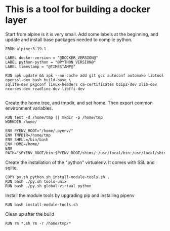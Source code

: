 * This is a tool for building a docker layer

Start from alpine is it is very small. Add some labels at the
beginning, and update and install base packages needed to compile
python.

#+BEGIN_SRC docker-build :tangle Dockerfile.template
FROM alpine:3.19.1

LABEL docker-version = "@DOCKER_VERSION@"
LABEL python-python = "@PYTHON_VERSION@"
LABEL timestamp = "@TIMESTAMP@"

RUN apk update && apk --no-cache add git gcc autoconf automake libtool openssl-dev bash build-base \
sqlite-dev pkgconf linux-headers ca-certificates bzip2-dev zlib-dev ncurses-dev readline-dev libffi-dev

#+END_SRC

Create the home tree, and tmpdir, and set home. Then export common
environment variables.

#+BEGIN_SRC docker-build :tangle Dockerfile.template
RUN test -d /home/tmp || mkdir -p /home/tmp
WORKDIR /home/

ENV PYENV_ROOT="/home/.pyenv/"
ENV TMPDIR=/home/tmp
ENV SHELL=/bin/bash
ENV HOME=/home/
ENV PATH="$PYENV_ROOT/bin:$PYENV_ROOT/shims/:/usr/local/bin:/usr/local/sbin:/usr/bin:/usr/sbin:/bin:/sbin::"
#+END_SRC

Create the installation of the "python" virtualenv. It comes with SSL
and sqlite.

#+BEGIN_SRC docker-build :tangle Dockerfile.template
COPY py.sh python.sh install-module-tools.sh .
RUN bash ./py.sh tools-unix
RUN bash ./py.sh global-virtual python
#+END_SRC

Install the module tools by upgrading pip and installing pipenv

#+BEGIN_SRC docker-build :tangle Dockerfile.template
RUN bash install-module-tools.sh
#+END_SRC

Clean up after the build

#+BEGIN_SRC docker-build :tangle Dockerfile.template
RUN rm *.sh rm -r /home/tmp/*
#+END_SRC

